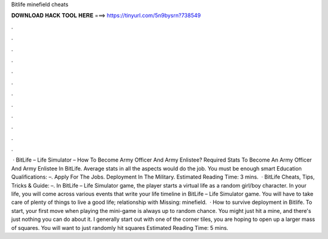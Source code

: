 Bitlife minefield cheats

𝐃𝐎𝐖𝐍𝐋𝐎𝐀𝐃 𝐇𝐀𝐂𝐊 𝐓𝐎𝐎𝐋 𝐇𝐄𝐑𝐄 ===> https://tinyurl.com/5n9bysrn?738549

.

.

.

.

.

.

.

.

.

.

.

.

 · BitLife – Life Simulator – How To Become Army Officer And Army Enlistee? Required Stats To Become An Army Officer And Army Enlistee In BitLife. Average stats in all the aspects would do the job. You must be enough smart Education Qualifications: –. Apply For The Jobs. Deployment In The Military. Estimated Reading Time: 3 mins.  · BitLife Cheats, Tips, Tricks & Guide: –. In BitLife – Life Simulator game, the player starts a virtual life as a random girl/boy character. In your life, you will come across various events that write your life timeline in BitLife – Life Simulator game. You will have to take care of plenty of things to live a good life; relationship with Missing: minefield.  · How to survive deployment in Bitlife. To start, your first move when playing the mini-game is always up to random chance. You might just hit a mine, and there's just nothing you can do about it. I generally start out with one of the corner tiles, you are hoping to open up a larger mass of squares. You will want to just randomly hit squares Estimated Reading Time: 5 mins.